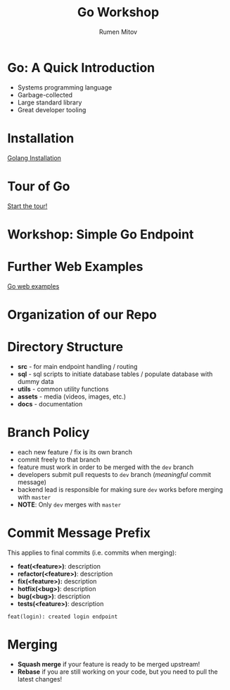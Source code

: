#+title: Go Workshop
#+author: Rumen Mitov
#+email: rmitov@constructor.university
#+startup: beamer
#+latex_class: beamer

* Go: A Quick Introduction
- Systems programming language
- Garbage-collected
- Large standard library
- Great developer tooling

* Installation
[[https://go.dev/doc/install][Golang Installation]]

* Tour of Go
[[https://go.dev/tour/list][Start the tour!]]

* Workshop: Simple Go Endpoint

* Further Web Examples
[[https://gowebexamples.com/][Go web examples]]

* Organization of our Repo

* Directory Structure
- *src* - for main endpoint handling / routing
- *sql* - sql scripts to initiate database tables / populate database with dummy data
- *utils* - common utility functions
- *assets* - media (videos, images, etc.)
- *docs* - documentation
  
* Branch Policy
- each new feature / fix is its own branch
- commit freely to that branch
- feature must work in order to be merged with the =dev= branch
- developers submit pull requests to =dev= branch ([[*Commit Message Prefix][meaningful]] commit message)
- backend lead is responsible for making sure =dev= works before merging with =master=
- *NOTE*: Only =dev= merges with =master=

* Commit Message Prefix
This applies to final commits (i.e. commits when merging):
- *feat(<feature>)*: description
- *refactor(<feature>)*: description
- *fix(<feature>):* description
- *hotfix(<bug>)*: description
- *bug(<bug>)*: description
- *tests(<feature>)*: description


#+begin_example
feat(login): created login endpoint
#+end_example

* Merging
- *Squash merge* if your feature is ready to be merged upstream!
- *Rebase* if you are still working on your code, but you need to pull the latest changes!
